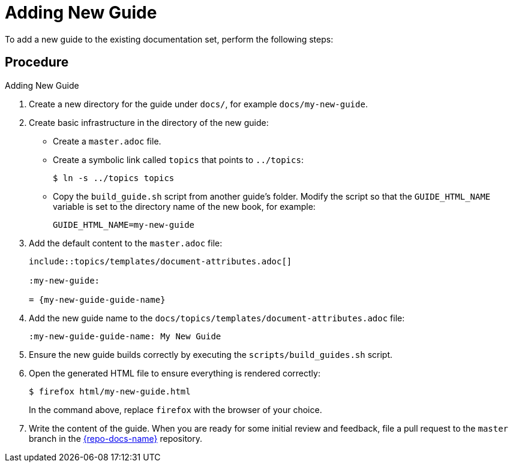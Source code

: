 = Adding New Guide

To add a new guide to the existing documentation set, perform the following steps:

[discrete]
== Procedure

.Adding New Guide
. Create a new directory for the guide under `docs/`, for example `docs/my-new-guide`.
. Create basic infrastructure in the directory of the new guide:
** Create a `master.adoc` file.
** Create a symbolic link called `topics` that points to `../topics`:
+
[source,options="nowrap"]
----
$ ln -s ../topics topics
----
** Copy the `build_guide.sh` script from another guide's folder. Modify the script so that the `GUIDE_HTML_NAME` variable is set to the directory name of the new book, for example:
+
[source,options="nowrap"]
----
GUIDE_HTML_NAME=my-new-guide
----
. Add the default content to the `master.adoc` file:
+
[source,asciidoc,options="nowrap"]
----
\include::topics/templates/document-attributes.adoc[]

:my-new-guide:

= {my-new-guide-guide-name}
----
. Add the new guide name to the `docs/topics/templates/document-attributes.adoc` file:
+
[source,asciidoc,options="nowrap"]
----
:my-new-guide-guide-name: My New Guide
----
. Ensure the new guide builds correctly by executing the `scripts/build_guides.sh` script.
. Open the generated HTML file to ensure everything is rendered correctly:
+
--
[source,bash,options="nowrap"]
----
$ firefox html/my-new-guide.html
----

In the command above, replace `firefox` with the browser of your choice.
--
. Write the content of the guide. When you are ready for some initial review and feedback, file a pull request to the `master` branch in the link:{link-repo-docs}[{repo-docs-name}] repository.
